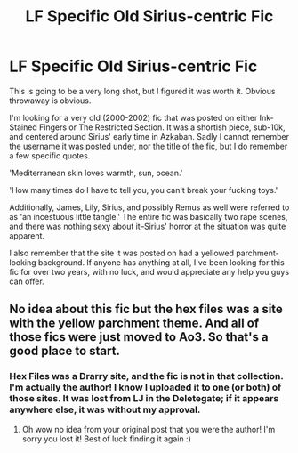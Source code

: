 #+TITLE: LF Specific Old Sirius-centric Fic

* LF Specific Old Sirius-centric Fic
:PROPERTIES:
:Author: ficsearchalt
:Score: 6
:DateUnix: 1488862611.0
:DateShort: 2017-Mar-07
:FlairText: Fic Search
:END:
This is going to be a very long shot, but I figured it was worth it. Obvious throwaway is obvious.

I'm looking for a very old (2000-2002) fic that was posted on either Ink-Stained Fingers or The Restricted Section. It was a shortish piece, sub-10k, and centered around Sirius' early time in Azkaban. Sadly I cannot remember the username it was posted under, nor the title of the fic, but I do remember a few specific quotes.

'Mediterranean skin loves warmth, sun, ocean.'

'How many times do I have to tell you, you can't break your fucking toys.'

Additionally, James, Lily, Sirius, and possibly Remus as well were referred to as 'an incestuous little tangle.' The entire fic was basically two rape scenes, and there was nothing sexy about it--Sirius' horror at the situation was quite apparent.

I also remember that the site it was posted on had a yellowed parchment-looking background. If anyone has anything at all, I've been looking for this fic for over two years, with no luck, and would appreciate any help you guys can offer.


** No idea about this fic but the hex files was a site with the yellow parchment theme. And all of those fics were just moved to Ao3. So that's a good place to start.
:PROPERTIES:
:Author: gotkate86
:Score: 1
:DateUnix: 1488937181.0
:DateShort: 2017-Mar-08
:END:

*** Hex Files was a Drarry site, and the fic is not in that collection. I'm actually the author! I know I uploaded it to one (or both) of those sites. It was lost from LJ in the Deletegate; if it appears anywhere else, it was without my approval.
:PROPERTIES:
:Author: ficsearchalt
:Score: 1
:DateUnix: 1488938710.0
:DateShort: 2017-Mar-08
:END:

**** Oh wow no idea from your original post that you were the author! I'm sorry you lost it! Best of luck finding it again :)
:PROPERTIES:
:Author: gotkate86
:Score: 1
:DateUnix: 1488943966.0
:DateShort: 2017-Mar-08
:END:
